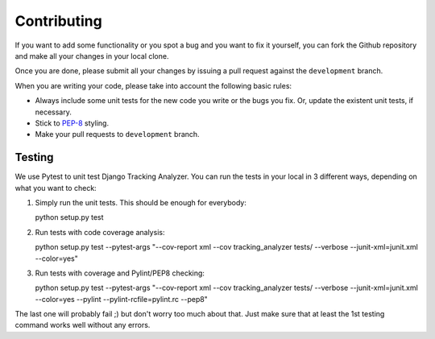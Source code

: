 .. _contributing:

============
Contributing
============

If you want to add some functionality or you spot a bug and you want to fix it
yourself, you can fork the Github repository and make all your changes in your
local clone.

Once you are done, please submit all your changes by issuing a pull request
against the ``development`` branch.

When you are writing your code, please take into account the following basic
rules:

- Always include some unit tests for the new code you write or the bugs you fix. Or, update the existent unit tests, if necessary.
- Stick to PEP-8_ styling.
- Make your pull requests to ``development`` branch.

Testing
=======

We use Pytest to unit test Django Tracking Analyzer. You can run the tests in
your local in 3 different ways, depending on what you want to check:

1. Simply run the unit tests. This should be enough for everybody::

   python setup.py test

2. Run tests with code coverage analysis::

   python setup.py test --pytest-args "--cov-report xml --cov tracking_analyzer tests/ --verbose --junit-xml=junit.xml --color=yes"

3. Run tests with coverage and Pylint/PEP8 checking::

   python setup.py test --pytest-args "--cov-report xml --cov tracking_analyzer tests/ --verbose --junit-xml=junit.xml --color=yes --pylint --pylint-rcfile=pylint.rc --pep8"

The last one will probably fail ;) but don't worry too much about that. Just
make sure that at least the 1st testing command works well without any errors.


.. _PEP-8: https://www.python.org/dev/peps/pep-0008/
